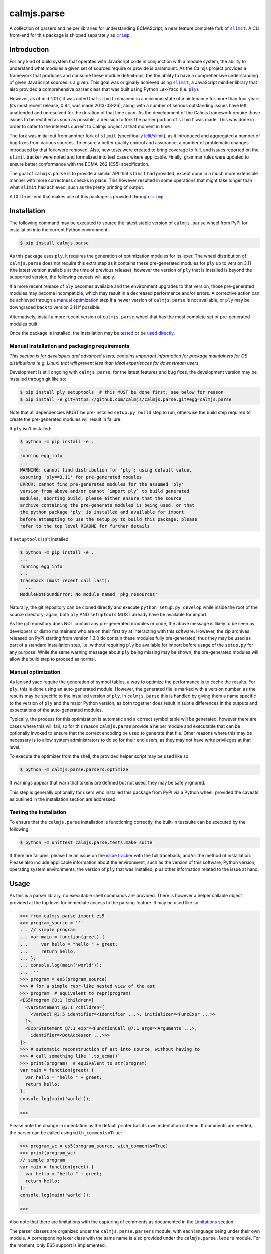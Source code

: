 calmjs.parse
============

A collection of parsers and helper libraries for understanding
ECMAScript; a near feature complete fork of |slimit|_.  A CLI front-end
for this package is shipped separately as |crimp|_.

.. image:: https://github.com/calmjs/calmjs.parse/actions/workflows/build.yml/badge.svg?branch=1.3.x
    :target: https://github.com/calmjs/calmjs.parse/actions/workflows/build.yml?query=branch:1.3.x
.. image:: https://ci.appveyor.com/api/projects/status/5dj8dnu9gmj02msu/branch/1.3.x?svg=true
    :target: https://ci.appveyor.com/project/metatoaster/calmjs-parse/branch/1.3.x
.. image:: https://coveralls.io/repos/github/calmjs/calmjs.parse/badge.svg?branch=1.3.x
    :target: https://coveralls.io/github/calmjs/calmjs.parse?branch=1.3.x

.. |calmjs.parse| replace:: ``calmjs.parse``
.. |crimp| replace:: ``crimp``
.. |ply| replace:: ``ply``
.. |slimit| replace:: ``slimit``
.. _crimp: https://pypi.python.org/pypi/crimp
.. _ply: https://pypi.python.org/pypi/ply
.. _slimit: https://pypi.python.org/pypi/slimit


Introduction
------------

For any kind of build system that operates with JavaScript code in
conjunction with a module system, the ability to understand what modules
a given set of sources require or provide is paramount.  As the Calmjs
project provides a framework that produces and consume these module
definitions, the the ability to have a comprehensive understanding of
given JavaScript sources is a given.  This goal was originally achieved
using |slimit|_, a JavaScript minifier library that also provided a
comprehensive parser class that was built using Python Lex-Yacc (i.e.
|ply|_).

However, as of mid-2017, it was noted that |slimit| remained in a
minimum state of maintenance for more than four years (its most recent
release, 0.8.1, was made 2013-03-26), along with a number of serious
outstanding issues have left unattended and unresolved for the duration
of that time span.  As the development of the Calmjs framework require
those issues to be rectified as soon as possible, a decision to fork the
parser portion of |slimit| was made. This was done in order to cater to
the interests current to Calmjs project at that moment in time.

The fork was initial cut from another fork of |slimit| (specifically
`lelit/slimit <https://github.com/lelit/slimit>`_), as it introduced and
aggregated a number of bug fixes from various sources.  To ensure a
better quality control and assurance, a number of problematic changes
introduced by that fork were removed.   Also, new tests were created to
bring coverage to full, and issues reported on the |slimit| tracker were
noted and formalized into test cases where applicable.  Finally, grammar
rules were updated to ensure better conformance with the ECMA-262 (ES5)
specification.

The goal of |calmjs.parse| is to provide a similar API that |slimit| had
provided, except done in a much more extensible manner with more
correctness checks in place.  This however resulted in some operations
that might take longer than what |slimit| had achieved, such as the
pretty printing of output.

A CLI front-end that makes use of this package is provided through
|crimp|_.


Installation
------------

The following command may be executed to source the latest stable
version of |calmjs.parse| wheel from PyPI for installation into the
current Python environment.

.. code:: console

    $ pip install calmjs.parse

As this package uses |ply|, it requires the generation of optimization
modules for its lexer.  The wheel distribution of |calmjs.parse| does
not require this extra step as it contains these pre-generated modules
for |ply| up to version 3.11 (the latest version available at the time
of previous release), however the version of |ply| that is installed is
beyond the supported version, the following caveats will apply.

If a more recent release of |ply| becomes available and the environment
upgrades to that version, those pre-generated modules may become
incompatible, which may result in a decreased performance and/or errors.
A corrective action can be achieved through a `manual optimization`_
step if a newer version of |calmjs.parse| is not available, or |ply| may
be downgraded back to version 3.11 if possible.

Alternatively, install a more recent version of |calmjs.parse| wheel
that has the most complete set of pre-generated modules built.

Once the package is installed, the installation may be `tested`_ or be
`used directly`_.

Manual installation and packaging requirements
~~~~~~~~~~~~~~~~~~~~~~~~~~~~~~~~~~~~~~~~~~~~~~

*This section is for developers and advanced users; contains important
information for package maintainers for OS distributions (e.g. Linux)
that will prevent less than ideal experiences for downstream users.*

Development is still ongoing with |calmjs.parse|, for the latest
features and bug fixes, the development version may be installed through
git like so:

.. code:: console

    $ pip install ply setuptools  # this MUST be done first; see below for reason
    $ pip install -e git+https://github.com/calmjs/calmjs.parse.git#egg=calmjs.parse

Note that all dependencies MUST be pre-installed ``setup.py build`` step
to run, otherwise the build step required to create the pre-generated
modules will result in failure.

If |ply| isn't installed:

.. code:: console

    $ python -m pip install -e .
    ...
    running egg_info
    ...
    WARNING: cannot find distribution for 'ply'; using default value,
    assuming 'ply==3.11' for pre-generated modules
    ERROR: cannot find pre-generated modules for the assumed 'ply'
    version from above and/or cannot `import ply` to build generated
    modules, aborting build; please either ensure that the source
    archive containing the pre-generate modules is being used, or that
    the python package 'ply' is installed and available for import
    before attempting to use the setup.py to build this package; please
    refer to the top level README for further details

If ``setuptools`` isn't installed:

.. code:: console

    $ python -m pip install -e .
    ...
    running egg_info
    ...
    Traceback (most recent call last):
      ...
    ModuleNotFoundError: No module named 'pkg_resources'

Naturally, the git repository can be cloned directly and execute
``python setup.py develop`` while inside the root of the source
directory; again, both |ply| AND ``setuptools`` MUST already have be
available for import.

As the git repository does NOT contain any pre-generated modules or
code, the above message is likely to be seen by developers or distro
maintainers who are on their first try at interacting with this
software.  However, the zip archives released on PyPI starting from
version 1.3.0 do contain these modules fully pre-generated, thus they
may be used as part of a standard installation step, i.e. without
requiring |ply| be available for import before usage of the ``setup.py``
for any purpose.  While the same warning message about |ply| being
missing may be shown, the pre-generated modules will allow the build
step to proceed as normal.

Manual optimization
~~~~~~~~~~~~~~~~~~~

As lex and yacc require the generation of symbol tables, a way to
optimize the performance is to cache the results.  For |ply|, this is
done using an auto-generated module.  However, the generated file is
marked with a version number, as the results may be specific to the
installed version of |ply|.  In |calmjs.parse| this is handled by giving
them a name specific to the version of |ply| and the major Python
version, as both together does result in subtle differences in the
outputs and expectations of the auto-generated modules.

Typically, the process for this optimization is automatic and a correct
symbol table will be generated, however there are cases where this will
fail, so for this reason |calmjs.parse| provide a helper module and
executable that can be optionally invoked to ensure that the correct
encoding be used to generate that file.  Other reasons where this may be
necessary is to allow system administrators to do so for their end
users, as they may not have write privileges at that level.

To execute the optimizer from the shell, the provided helper script may
be used like so:

.. code:: console

    $ python -m calmjs.parse.parsers.optimize

If warnings appear that warn that tokens are defined but not used, they
may be safely ignored.

This step is generally optionally for users who installed this package
from PyPI via a Python wheel, provided the caveats as outlined in the
installation section are addressed.

.. _tested:

Testing the installation
~~~~~~~~~~~~~~~~~~~~~~~~

To ensure that the |calmjs.parse| installation is functioning correctly,
the built-in testsuite can be executed by the following:

.. code:: console

    $ python -m unittest calmjs.parse.tests.make_suite

If there are failures, please file an issue on the `issue tracker
<https://github.com/calmjs/calmjs.parse/issues>`_ with the full
traceback, and/or the method of installation.  Please also include
applicable information about the environment, such as the version of
this software, Python version, operating system environments, the
version of |ply| that was installed, plus other information related to
the issue at hand.


Usage
-----

.. _used directly:

As this is a parser library, no executable shell commands are provided.
There is however a helper callable object provided at the top level for
immediate access to the parsing feature.  It may be used like so:

.. code:: pycon

    >>> from calmjs.parse import es5
    >>> program_source = '''
    ... // simple program
    ... var main = function(greet) {
    ...     var hello = "hello " + greet;
    ...     return hello;
    ... };
    ... console.log(main('world'));
    ... '''
    >>> program = es5(program_source)
    >>> # for a simple repr-like nested view of the ast
    >>> program  # equivalent to repr(program)
    <ES5Program @3:1 ?children=[
      <VarStatement @3:1 ?children=[
        <VarDecl @3:5 identifier=<Identifier ...>, initializer=<FuncExpr ...>>
      ]>,
      <ExprStatement @7:1 expr=<FunctionCall @7:1 args=<Arguments ...>,
        identifier=<DotAccessor ...>>>
    ]>
    >>> # automatic reconstruction of ast into source, without having to
    >>> # call something like `.to_ecma()`
    >>> print(program)  # equivalent to str(program)
    var main = function(greet) {
      var hello = "hello " + greet;
      return hello;
    };
    console.log(main('world'));

    >>>

Please note the change in indentation as the default printer has its own
indentation scheme.  If comments are needed, the parser can be called
using ``with_comments=True``:

.. code:: pycon

    >>> program_wc = es5(program_source, with_comments=True)
    >>> print(program_wc)
    // simple program
    var main = function(greet) {
      var hello = "hello " + greet;
      return hello;
    };
    console.log(main('world'));

    >>>

Also note that there are limitations with the capturing of comments as
documented in the `Limitations`_ section.

The parser classes are organized under the ``calmjs.parse.parsers``
module, with each language being under their own module.  A
corresponding lexer class with the same name is also provided under the
``calmjs.parse.lexers`` module.  For the moment, only ES5 support is
implemented.

Pretty/minified printing
~~~~~~~~~~~~~~~~~~~~~~~~

There is also a set of pretty printing helpers for turning the AST back
into a string.  These are available as functions or class constructors,
and are produced by composing various lower level classes available in
the ``calmjs.parse.unparsers`` and related modules.

There is a default short-hand helper for turning the previously produced
AST back into a string, which can be manually invoked with certain
parameters, such as what characters to use for indentation: (note that
the ``__str__`` call implicitly invoked through ``print`` shown
previously is implemented through this).

.. code:: pycon

    >>> from calmjs.parse.unparsers.es5 import pretty_print
    >>> print(pretty_print(program, indent_str='    '))
    var main = function(greet) {
        var hello = "hello " + greet;
        return hello;
    };
    console.log(main('world'));

    >>>

There is also one for printing without any unneeded whitespaces, works
as a source minifier:

.. code:: pycon

    >>> from calmjs.parse.unparsers.es5 import minify_print
    >>> print(minify_print(program))
    var main=function(greet){var hello="hello "+greet;return hello;};...
    >>> print(minify_print(program, obfuscate=True, obfuscate_globals=True))
    var a=function(b){var a="hello "+b;return a;};console.log(a('world'));

Note that in the second example, the ``obfuscate_globals`` option was
only enabled to demonstrate the source obfuscation on the global scope,
and this is generally not an option that should be enabled on production
library code that is meant to be reused by other packages (other sources
referencing the original unobfuscated names will be unable to do so).

Alternatively, direct invocation on a raw string can be done using the
attributes provided under the same name as the above base objects that
were imported initially.  Relevant keyword arguments would be diverted
to the appropriate underlying functions, for example:

.. code:: pycon

    >>> # pretty print without comments being parsed
    >>> print(es5.pretty_print(program_source))
    var main = function(greet) {
      var hello = "hello " + greet;
      return hello;
    };
    console.log(main('world'));

    >>> # pretty print with comments parsed
    >>> print(es5.pretty_print(program_source, with_comments=True))
    // simple program
    var main = function(greet) {
      var hello = "hello " + greet;
      return hello;
    };
    console.log(main('world'));

    >>> # minify print
    >>> print(es5.minify_print(program_source, obfuscate=True))
    var main=function(b){var a="hello "+b;return a;};console.log(main('world'));

Source map generation
~~~~~~~~~~~~~~~~~~~~~

For the generation of source maps, a lower level unparser instance can
be constructed through one of the printer factory functions.  Passing
in an AST node will produce a generator which produces tuples containing
the yielded text fragment, plus other information which will aid in the
generation of source maps.  There are helper functions from the
``calmjs.parse.sourcemap`` module can be used like so to write the
regenerated source code to some stream, along with processing the
results into a sourcemap file.  An example:

.. code:: pycon

    >>> import json
    >>> from io import StringIO
    >>> from calmjs.parse.unparsers.es5 import pretty_printer
    >>> from calmjs.parse.sourcemap import encode_sourcemap, write
    >>> stream_p = StringIO()
    >>> print_p = pretty_printer()
    >>> rawmap_p, _, names_p = write(print_p(program), stream_p)
    >>> sourcemap_p = encode_sourcemap(
    ...     'demo.min.js', rawmap_p, ['custom_name.js'], names_p)
    >>> print(json.dumps(sourcemap_p, indent=2, sort_keys=True))
    {
      "file": "demo.min.js",
      "mappings": "AAEA;IACI;IACA;AACJ;AACA;",
      "names": [],
      "sources": [
        "custom_name.js"
      ],
      "version": 3
    }
    >>> print(stream_p.getvalue())
    var main = function(greet) {
    ...

Likewise, this works similarly for the minify printer, which provides
the ability to create out a minified output with unneeded whitespaces
removed and identifiers obfuscated with the shortest possible value.

Note that in previous example, the second return value in the write
method was not used and that a custom value was passed in.  This is
simply due to how the ``program`` was generated from a string and thus
the ``sourcepath`` attribute was not assigned with a usable value for
populating the ``"sources"`` list in the resulting source map.  For the
following example, assign a value to that attribute on the program
directly.

.. code:: pycon

    >>> from calmjs.parse.unparsers.es5 import minify_printer
    >>> program.sourcepath = 'demo.js'  # say this was opened there
    >>> stream_m = StringIO()
    >>> print_m = minify_printer(obfuscate=True, obfuscate_globals=True)
    >>> sourcemap_m = encode_sourcemap(
    ...     'demo.min.js', *write(print_m(program), stream_m))
    >>> print(json.dumps(sourcemap_m, indent=2, sort_keys=True))
    {
      "file": "demo.min.js",
      "mappings": "AAEA,IAAIA,CAAK,CAAE,SAASC,CAAK,CAAE,CACvB,...,YAAYF,CAAI",
      "names": [
        "main",
        "greet",
        "hello"
      ],
      "sources": [
        "demo.js"
      ],
      "version": 3
    }
    >>> print(stream_m.getvalue())
    var a=function(b){var a="hello "+b;return a;};console.log(a('world'));

A high level API for working with named streams (i.e. opened files, or
stream objects like ``io.StringIO`` assigned with a name attribute) is
provided by the ``read`` and ``write`` functions from ``io`` module.
The following example shows how to use the function to read from a
stream and write out the relevant items back out to the write only
streams:

.. code:: pycon

    >>> from calmjs.parse import io
    >>> h4_program_src = open('/tmp/html4.js')
    >>> h4_program_min = open('/tmp/html4.min.js', 'w+')
    >>> h4_program_map = open('/tmp/html4.min.js.map', 'w+')
    >>> h4_program = io.read(es5, h4_program_src)
    >>> print(h4_program)
    var bold = function(s) {
      return '<b>' + s + '</b>';
    };
    var italics = function(s) {
      return '<i>' + s + '</i>';
    };
    >>> io.write(print_m, h4_program, h4_program_min, h4_program_map)
    >>> pos = h4_program_map.seek(0)
    >>> print(h4_program_map.read())
    {"file": "html4.min.js", "mappings": ..., "version": 3}
    >>> pos = h4_program_min.seek(0)
    >>> print(h4_program_min.read())
    var b=function(a){return'<b>'+a+'</b>';};var a=function(a){...};
    //# sourceMappingURL=html4.min.js.map

For a simple concatenation of multiple sources into one file, along with
inline source map (i.e. where the sourceMappingURL is a ``data:`` URL of
the base64 encoding of the JSON string), the following may be done:

.. code:: pycon

    >>> files = [open('/tmp/html4.js'), open('/tmp/legacy.js')]
    >>> combined = open('/tmp/combined.js', 'w+')
    >>> io.write(print_p, (io.read(es5, f) for f in files), combined, combined)
    >>> pos = combined.seek(0)
    >>> print(combined.read())
    var bold = function(s) {
        return '<b>' + s + '</b>';
    };
    var italics = function(s) {
        return '<i>' + s + '</i>';
    };
    var marquee = function(s) {
        return '<marquee>' + s + '</marquee>';
    };
    var blink = function(s) {
        return '<blink>' + s + '</blink>';
    };
    //# sourceMappingURL=data:application/json;base64;...

In this example, the ``io.write`` function was provided with the pretty
unparser, an generator expression that will produce the two ASTs from
the two source files, and then both the target and sourcemap argument
are identical, which forces the source map generator to generate the
base64 encoding.

Do note that if multiple ASTs were supplied to a minifying printer with
globals being obfuscated, the resulting script will have the earlier
obfuscated global names mangled by later ones, as the unparsing is done
separately by the ``io.write`` function.

Extract an AST to a ``dict``
~~~~~~~~~~~~~~~~~~~~~~~~~~~~

To assist with extracting values from an ast into a ``dict``, the
``calmjs.parse.unparsers.extractor`` module provides an ``ast_to_dict``
helper function to aid with that.  This function will accept any valid
ast that was parsed as the argument,

.. code:: pycon

    >>> from calmjs.parse.unparsers.extractor import ast_to_dict
    >>> configuration = es5('''
    ... var config = module.exports = {};
    ...
    ... var name = "Morgan"
    ... msg = "Hello, " + name + "! " + "Welcome to the host.";
    ...
    ... config.server = {
    ...   host: '0.0.0.0',
    ...   port: process.env.PORT || 8000,
    ...   threads: 4 + 4,
    ...   columns: ['id', 'name', 'description'],
    ...   memory: 1 << 15,
    ...   msg: msg
    ... };
    ...
    ... // default proxy stub
    ... config.proxy = {
    ...   host: 'localhost',
    ...   port: 8080,
    ...   options: {
    ...     "https": !1,
    ...     "threshold": -100
    ...   }
    ... };
    ... ''')
    >>> baseconf = ast_to_dict(configuration)

Accessing the values is simply done as a mapping:

.. code:: pycon

    >>> print(baseconf['name'])
    Morgan

Assignments are bound to the entire expression, i.e. not interpreted
down to individual existing assignments.

.. code:: pycon

    >>> baseconf['config']
    {}
    >>> baseconf['config.server']['columns']
    ['id', 'name', 'description']
    >>> baseconf['config.server']['msg']
    'msg'
    >>> baseconf['config.proxy']['options']['threshold']
    -100

Note that the ``-100`` value involves folding the unary expression with
the ``-`` operator, and by default all other expressions of this type
are simply written back out as is.

.. code:: pycon

    >>> baseconf['config.proxy']['options']['https']
    '!1'
    >>> baseconf['msg']
    '"Hello, " + name + "! " + "Welcome to the host."'
    >>> baseconf['config.server']['threads']
    '4 + 4'

To assist with a more generalized usage, the ``ast_to_dict`` provides an
additional ``fold_ops`` argument.  When set to ``True``, operator
folding will be enabled on supported types; for example, constants will
be attempted to be folded into a single value as per how operators are
handled in the ECMAScript specification.  This is often useful for
ensuring concatenated strings are merged, and normalizing short-hand
definition of boolean values via ``!0`` or ``!1``, among other commonly
seen expressions.

.. code:: pycon

    >>> foldedconf = ast_to_dict(configuration, fold_ops=True)
    >>> foldedconf['config.server']['threads']
    8
    >>> foldedconf['config.server']['memory']
    32768
    >>> foldedconf['config.server']['port']
    8000
    >>> foldedconf['config.proxy']['options']['https']
    False
    >>> # variables will remain as is
    >>> foldedconf['config.server']['msg']
    'msg'
    >>> # however, in the context of a concatenated string, it will form
    >>> # a format string instead.
    >>> foldedconf['msg']
    'Hello, {name}! Welcome to the host.'

As noted, any valid AST may serve as the input argument, with any
dangling expressions (i.e. those that are not assigned or bound to a
name) simply be appened to a list keyed under of its outermost asttype.

.. code:: pycon

    >>> from calmjs.parse.asttypes import (
    ...     Identifier, FuncExpr, UnaryExpr)
    >>> dict_of_ast = ast_to_dict(es5(u"""
    ... var i;
    ... i;
    ... !'ok';
    ... function foo(bar) {
    ...     baz = true;
    ... }
    ... (function(y) {
    ...     x = 1;
    ... });
    ... """), fold_ops=True)
    >>> dict_of_ast['i']
    >>> dict_of_ast[Identifier]
    ['i']
    >>> dict_of_ast[UnaryExpr]  # not simply string or boolean
    [False]
    >>> dict_of_ast['foo']  # named function resolved
    [['bar'], {'baz': True}]
    >>> dict_of_ast[FuncExpr]
    [[['y'], {'x': 1}]]


Advanced usage
--------------

Lower level unparsing API
~~~~~~~~~~~~~~~~~~~~~~~~~

Naturally, the printers demonstrated previously are constructed using
the underlying Unparser class, which in turn bridges together the walk
function and the Dispatcher class found in the walker module.  The walk
function walks through the AST node with an instance of the Dispatcher
class, which provides a description of all node types for the particular
type of AST node provided, along with the relevant handlers.  These
handlers can be set up using existing rule provider functions.  For
instance, a printer for obfuscating identifier names while maintaining
indentation for the output of an ES5 AST can be constructed like so:

.. code:: pycon

    >>> from calmjs.parse.unparsers.es5 import Unparser
    >>> from calmjs.parse.rules import indent
    >>> from calmjs.parse.rules import obfuscate
    >>> pretty_obfuscate = Unparser(rules=(
    ...     # note that indent must come after, so that the whitespace
    ...     # handling rules by indent will shadow over the minimum set
    ...     # provided by obfuscate.
    ...     obfuscate(obfuscate_globals=False),
    ...     indent(indent_str='    '),
    ... ))
    >>> math_module = es5('''
    ... (function(root) {
    ...   var fibonacci = function(count) {
    ...     if (count < 2)
    ...       return count;
    ...     else
    ...       return fibonacci(count - 1) + fibonacci(count - 2);
    ...   };
    ...
    ...   var factorial = function(n) {
    ...     if (n < 1)
    ...       throw new Error('factorial where n < 1 not supported');
    ...     else if (n == 1)
    ...       return 1;
    ...     else
    ...       return n * factorial(n - 1);
    ...   }
    ...
    ...   root.fibonacci = fibonacci;
    ...   root.factorial = factorial;
    ... })(window);
    ...
    ... var value = window.factorial(5) / window.fibonacci(5);
    ... console.log('the value is ' + value);
    ... ''')
    >>> print(''.join(c.text for c in pretty_obfuscate(math_module)))
    (function(b) {
        var a = function(b) {
            if (b < 2) return b;
            else return a(b - 1) + a(b - 2);
        };
        var c = function(a) {
            if (a < 1) throw new Error('factorial where n < 1 not supported');
            else if (a == 1) return 1;
            else return a * c(a - 1);
        };
        b.fibonacci = a;
        b.factorial = c;
    })(window);
    var value = window.factorial(5) / window.fibonacci(5);
    console.log('the value is ' + value);

Each of the rules (functions) have specific options that are set using
specific keyword arguments, details are documented in their respective
docstrings.

At an even lower level, the ``ruletypes`` submodule contains the
primitives that form the underlying definitions that each Dispatcher
implementations currently available.  For an example on how this might
be extended beyond simply unparsing back to text, see the source for
the extractor unparser module.

Tree walking
~~~~~~~~~~~~

AST (Abstract Syntax Tree) generic walker classes are defined under the
appropriate named modules ``calmjs.parse.walkers``.  Two default walker
classes are supplied.  One of them is the ``ReprWalker`` class which was
previously demonstrated.  The other is the ``Walker`` class, which
supplies a collection of generic tree walking methods for a tree of AST
nodes.  The following is an example usage on how one might extract all
Object assignments from a given script file:

.. code:: pycon

    >>> from calmjs.parse import es5
    >>> from calmjs.parse.asttypes import Object, VarDecl, FunctionCall
    >>> from calmjs.parse.walkers import Walker
    >>> walker = Walker()
    >>> declarations = es5('''
    ... var i = 1;
    ... var s = {
    ...     a: "test",
    ...     o: {
    ...         v: "value"
    ...     }
    ... };
    ... foo({foo: "bar"});
    ... function bar() {
    ...     var t = {
    ...         foo: "bar",
    ...     };
    ...     return t;
    ... }
    ... foo.bar = bar;
    ... foo.bar();
    ... ''')
    >>> # print out the object nodes that were part of some assignments
    >>> for node in walker.filter(declarations, lambda node: (
    ...         isinstance(node, VarDecl) and
    ...         isinstance(node.initializer, Object))):
    ...     print(node.initializer)
    ...
    {
      a: "test",
      o: {
        v: "value"
      }
    }
    {
      foo: "bar"
    }
    >>> # print out all function calls
    >>> for node in walker.filter(declarations, lambda node: (
    ...         isinstance(node, FunctionCall))):
    ...     print(node.identifier)
    ...
    foo
    foo.bar

Further details and example usage can be consulted from the various
docstrings found within the module.


Limitations
-----------

Comments currently may be incomplete
~~~~~~~~~~~~~~~~~~~~~~~~~~~~~~~~~~~~

Due to the implementation of the lexer/parser along with how the ast
node types have been implemented, there are restrictions on where the
comments may be exposed if enabled.  Currently, such limitations exists
for nodes that are created by production rules that consume multiple
lexer tokens at once - only comments preceding the first token will be
captured, with all remaining comments discarded.

For example, this limitation means that any comments before the ``else``
token will be omitted (as the comment will be provided by the ``if``
token), as the production rule for an ``If`` node consumes both these
tokens and the node as implemented only provides a single slot for
comments.  Likewise, any comments before the ``:`` token in a ternary
statement will also be discarded as that is the second token consumed
by the production rule that produces a ``Conditional`` node.


Troubleshooting
---------------

Instantiation of parser classes fails with ``UnicodeEncodeError``
~~~~~~~~~~~~~~~~~~~~~~~~~~~~~~~~~~~~~~~~~~~~~~~~~~~~~~~~~~~~~~~~~

For platforms or systems that do not have utf8 configured as the default
encoding, the automatic table generation may fail when constructing a
parser instance.  An example:

.. code:: pycon

    >>> from calmjs.parse.parsers import es5
    >>> parser = es5.Parser()
    Traceback (most recent call last):
      ...
      File "c:\python35\....\ply\lex.py", line 1043, in lex
        lexobj.writetab(lextab, outputdir)
      File "c:\python35\....\ply\lex.py", line 195, in writetab
        tf.write('_lexstatere   = %s\n' % repr(tabre))
      File "c:\python35\lib\encodings\cp1252.py", line 19, in encode
        return codecs.charmap_encode(input,self.errors,encoding_table)[0]
    UnicodeEncodeError: 'charmap' codec can't encode character '\u02c1' ...

A workaround helper script is provided, it may be executed like so:

.. code:: console

    $ python -m calmjs.parse.parsers.optimize

Further details on this topic may be found in the `manual optimization`_
section of this document.

WARNING: There are unused tokens on import
~~~~~~~~~~~~~~~~~~~~~~~~~~~~~~~~~~~~~~~~~~

This indicates that the installation method or source for this package
being imported isn't optimized.  A quick workaround is to follow the
instructions at the `manual optimization`_ section of this document to
ensure these messages are no longer generated (and if this warning
happens every time the module is imported, it means the symbol tables
are regenerated every time that happens and this extra computational
overhead should be corrected through the generation of that optimization
module).

The optimization modules are included with the wheel release and the
source release on PyPI, but it is not part of the source repository as
generated code are never committed.  Should a binary release made by
a third-party results in this warning upon import, their release should
be corrected to include the optimization module.

Moreover, there are safeguards in place that prevent this warning from
being generated for releases made for releases from 1.3.1 onwards by
a more heavy handed enforcement of this optimization step at build time,
but persistent (or careless) actors may circumvent this during the build
process, but official releases made through PyPI should include the
required optimization for all supported |ply| versions (which are
versions 3.6 to 3.11, inclusive).

Alternatively, this issue may also occur via usage of ``pyinstaller``
if the package metadata is not copied for |ply| in versions prior to
``calmjs.parse-1.3.1`` and will always occur if the hidden imports are
not declared for those optimization modules.  The following hook should
may be used to ensure |calmjs.parse| functions correctly in the compiled
binary:

.. code:: python

    from PyInstaller.utils.hooks import collect_data_files, copy_metadata
    from calmjs.parse.utils import generate_tab_names

    datas = []
    datas.extend(collect_data_files("ply"))
    datas.extend(copy_metadata("ply"))
    datas.extend(collect_data_files("calmjs.parse"))
    datas.extend(copy_metadata("calmjs.parse"))

    hiddenimports = []
    hiddenimports.extend(generate_tab_names('calmjs.parse.parsers.es5'))

    # if running under Python 3 with ply-3.11, above is equivalent to
    # hiddenimports = [
    #     "calmjs.parse.parsers.lextab_es5_py3_ply3_11",
    #     "calmjs.parse.parsers.yacctab_es5_py3_ply3_11",
    # ]

Slow performance
~~~~~~~~~~~~~~~~

As this program is basically fully decomposed into very small functions,
this result in massive performance penalties as compared to other
implementations due to function calls being one of the most expensive
operations in Python.  It may be possible to further optimize the
definitions within the description in the Dispatcher by combining all
the resolved generator functions for each asttype Node type, however
this will may require both the token and layout functions not having
arguments with name collisions, and the new function will take in all
of those arguments in one go.

ERROR message about import error when trying to install
~~~~~~~~~~~~~~~~~~~~~~~~~~~~~~~~~~~~~~~~~~~~~~~~~~~~~~~

As noted in the error message, the |ply|_ and ``setuptools`` package
must be installed before attempting to install build the package in the
situation where the pre-generated modules are missing.  This situation
may be caused by building directly using the source provided by the
source code repository, or where there is no matching pre-generated
module matching with the installed version of |ply|.  Please ensure that
|ply| is installed and available first before installing from source if
this error message is sighted.


Contribute
----------

- Issue Tracker: https://github.com/calmjs/calmjs.parse/issues
- Source Code: https://github.com/calmjs/calmjs.parse


Legal
-----

The |calmjs.parse| package is copyright (c) 2017 Auckland Bioengineering
Institute, University of Auckland.  The |calmjs.parse| package is
licensed under the MIT license (specifically, the Expat License), which
is also the same license that the package |slimit| was released under.

The lexer, parser and the other types definitions portions were
originally imported from the |slimit| package; |slimit| is copyright (c)
Ruslan Spivak.

The Calmjs project is copyright (c) 2017 Auckland Bioengineering
Institute, University of Auckland.
